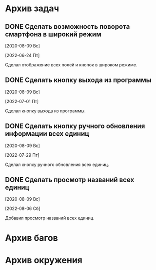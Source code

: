 #+STARTUP: content hideblocks
#+TODO: TASK(t!) | DONE(d) CANCEL(c)
#+TODO: BUG(b!) | FIXED(f) REJECT(r)

* Архив задач

** DONE Сделать возможность поворота смартфона в широкий режим
   CLOSED: [2022-06-24 Пт 12:30]
   :PROPERTIES:
   :issue_id: 2
   :issue_type: task
   :ARCHIVE_TIME: 2023-01-04 Ср 12:25
   :ARCHIVE_FILE: /mnt/disk100a/guest/install/AndroidStudioProjects/BusSpy/tasks/tasks.org
   :ARCHIVE_OLPATH: Задачи
   :ARCHIVE_CATEGORY: tasks
   :ARCHIVE_TODO: DONE
   :END:

   [2020-08-09 Вс]

   [2022-06-24 Пт]

   Сделал отображение всех полей и кнопок в широком режиме.

** DONE Сделать кнопку выхода из программы
   CLOSED: [2022-07-01 Пт 12:30]
   :PROPERTIES:
   :issue_id: 3
   :issue_type: task
   :ARCHIVE_TIME: 2023-01-04 Ср 12:33
   :ARCHIVE_FILE: /mnt/disk100a/guest/install/AndroidStudioProjects/BusSpy/tasks/tasks.org
   :ARCHIVE_OLPATH: Задачи
   :ARCHIVE_CATEGORY: tasks
   :ARCHIVE_TODO: DONE
   :END:

   [2020-08-09 Вс]

   [2022-07-01 Пт]

   Сделал кнопку выхода из программы.

** DONE Сделать кнопку ручного обновления информации всех единиц
   CLOSED: [2022-07-29 Пт 10:00]
   :PROPERTIES:
   :issue_id: 10
   :issue_type: task
   :ARCHIVE_TIME: 2023-01-04 Ср 12:36
   :ARCHIVE_FILE: /mnt/disk100a/guest/install/AndroidStudioProjects/BusSpy/tasks/tasks.org
   :ARCHIVE_OLPATH: Задачи
   :ARCHIVE_CATEGORY: tasks
   :ARCHIVE_TODO: DONE
   :END:

   [2020-08-09 Вс]

   [2022-07-29 Пт]

   Сделал кнопку ручного обновления всех единиц.

** DONE Сделать просмотр названий всех единиц
   CLOSED: [2022-08-06 Сб 11:30]
   :PROPERTIES:
   :issue_id: 5
   :issue_type: task
   :ARCHIVE_TIME: 2023-01-04 Ср 12:39
   :ARCHIVE_FILE: /mnt/disk100a/guest/install/AndroidStudioProjects/BusSpy/tasks/tasks.org
   :ARCHIVE_OLPATH: Задачи
   :ARCHIVE_CATEGORY: tasks
   :ARCHIVE_TODO: DONE
   :END:

   [2020-08-09 Вс]

   [2022-08-06 Сб]

   Добавил просмотр названий всех единиц.

* Архив багов


* Архив окружения

